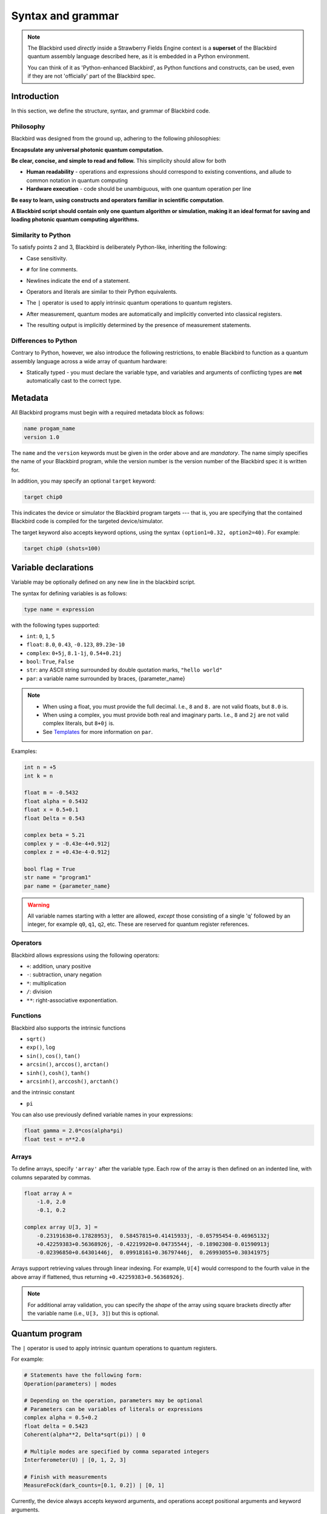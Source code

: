 .. _syntax:

Syntax and grammar
==================


.. note::

    The Blackbird used *directly* inside a Strawberry Fields Engine context
    is a **superset** of the Blackbird quantum assembly language described here,
    as it is embedded in a Python environment.

    You can think of it as 'Python-enhanced Blackbird', as Python functions and constructs,
    can be used, even if they are not 'officially' part of the Blackbird spec.


Introduction
------------

In this section, we define the structure, syntax, and grammar of Blackbird code.

Philosophy
~~~~~~~~~~

Blackbird was designed from the ground up, adhering to the following philosophies:

**Encapsulate any universal photonic quantum computation.**

**Be clear, concise, and simple to read and follow.** This simplicity should allow for both

* **Human readability** - operations and expressions should correspond to
  existing conventions, and allude to common notation in quantum computing

* **Hardware execution** - code should be unambiguous, with one quantum operation per line

**Be easy to learn, using constructs and operators familiar in scientific computation**.

**A Blackbird script should contain only one quantum algorithm or simulation,
making it an ideal format for saving and loading photonic quantum computing algorithms.**


Similarity to Python
~~~~~~~~~~~~~~~~~~~~

To satisfy points 2 and 3, Blackbird is deliberately Python-like, inheriting
the following:

* Case sensitivity.

..

* ``#`` for line comments.

..

* Newlines indicate the end of a statement.

..

* Operators and literals are similar to their Python equivalents.

..

* The ``|`` operator is used to apply intrinsic quantum operations to quantum registers.

..

* After measurement, quantum modes are automatically and implicitly converted into
  classical registers.

..

* The resulting output is implicitly determined by the presence of measurement statements.

Differences to Python
~~~~~~~~~~~~~~~~~~~~~

Contrary to Python, however, we also introduce the following restrictions,
to enable Blackbird to function as a quantum assembly language across
a wide array of quantum hardware:


* Statically typed - you must declare the variable type, and variables
  and arguments of conflicting types are **not** automatically cast to the correct type.


Metadata
--------

All Blackbird programs must begin with a required metadata block as follows:

.. code-block:: python

    name progam_name
    version 1.0

The ``name`` and the ``version`` keywords must be given in the order above and
are *mandatory*. The name simply specifies the name of your Blackbird program,
while the version number is the version number of the Blackbird spec it is written
for.

In addition, you may specify an optional ``target`` keyword:

.. code-block:: python

    target chip0

This indicates the device or simulator the Blackbird program targets --- that is,
you are specifying that the contained Blackbird code is compiled for the targeted
device/simulator.

The target keyword also accepts keyword options, using the syntax
``(option1=0.32, option2=40)``. For example:


.. code-block:: python

    target chip0 (shots=100)


Variable declarations
---------------------

Variable may be optionally defined on any new line in the blackbird script.

The syntax for defining variables is as follows:

.. code-block:: python

  type name = expression

with the following types supported:

* ``int``: ``0``, ``1``, ``5``
* ``float``: ``8.0``, ``0.43``, ``-0.123``, ``89.23e-10``
* ``complex``: ``0+5j``, ``8.1-1j``, ``0.54+0.21j``
* ``bool``: ``True``, ``False``
* ``str``: any ASCII string surrounded by double quotation marks, ``"hello world"``
* ``par``: a variable name surrounded by braces, {parameter_name}

.. note::

    * When using a float, you must provide the full decimal. I.e., ``8`` and ``8.``
      are not valid floats, but ``8.0`` is.

    * When using a complex, you must provide both real and imaginary parts.
      I.e., ``8`` and ``2j`` are not valid complex literals, but ``8+0j`` is.

    * See `Templates`_ for more information on ``par``.

Examples:

.. code-block:: python

    int n = +5
    int k = n

    float m = -0.5432
    float alpha = 0.5432
    float x = 0.5+0.1
    float Delta = 0.543

    complex beta = 5.21
    complex y = -0.43e-4+0.912j
    complex z = +0.43e-4-0.912j

    bool flag = True
    str name = "program1"
    par name = {parameter_name}

.. warning::

    All variable names starting with a letter are allowed, *except* those consisting of a single 'q'
    followed by an integer, for example ``q0``, ``q1``, ``q2``, etc. These are reserved for quantum
    register references.

Operators
~~~~~~~~~

Blackbird allows expressions using the following operators:

* ``+``: addition, unary positive
* ``-``: subtraction, unary negation
* ``*``: multiplication
* ``/``: division
* ``**``: right-associative exponentiation.

..
    * Blackbird will attempt to dynamically cast variables where it makes sense.
      For example, consider the following:
      .. code-block:: python
        int n = 2
        float x = 5.0**n
      Blackbird will automatically cast variable ``n`` to a float to perform the calculation.
      However, note that literals will not be automatically cast - ``float x = 5**n`` would
      return an error, as ``5`` is an ``int`` and not a float.
    * No matrix operations are defined; if the expression includes arrays, these operators will act in an elementwise manner.

Functions
~~~~~~~~~

Blackbird also supports the intrinsic functions

* ``sqrt()``
* ``exp()``, ``log``
* ``sin()``, ``cos()``, ``tan()``
* ``arcsin()``, ``arccos()``, ``arctan()``
* ``sinh()``, ``cosh()``, ``tanh()``
* ``arcsinh()``, ``arccosh()``, ``arctanh()``

and the intrinsic constant

* ``pi``

You can also use previously defined variable names in your expressions:

.. code-block:: python

    float gamma = 2.0*cos(alpha*pi)
    float test = n**2.0

Arrays
~~~~~~

To define arrays, specify ``'array'`` after the variable type.
Each row of the array is then defined on an indented line, with
columns separated by commas.

.. code-block:: python

    float array A =
        -1.0, 2.0
        -0.1, 0.2

    complex array U[3, 3] =
        -0.23191638+0.17828953j,  0.58457815+0.41415933j, -0.05795454-0.46965132j
        +0.42259383+0.56368926j, -0.42219920+0.04735544j, -0.18902308-0.01590913j
        -0.02396850+0.64301446j,  0.09918161+0.36797446j,  0.26993055+0.30341975j

Arrays support retrieving values through linear indexing. For example, ``U[4]`` would correspond to
the fourth value in the above array if flattened, thus returning ``+0.42259383+0.56368926j``.

.. note::

    For additional array validation, you can specify the *shape* of the array using square brackets
    directly after the variable name (i.e., ``U[3, 3]``) but this is optional.

Quantum program
---------------

The ``|`` operator is used to apply intrinsic quantum operations to quantum registers.

For example:

.. code-block:: python

    # Statements have the following form:
    Operation(parameters) | modes

    # Depending on the operation, parameters may be optional
    # Parameters can be variables of literals or expressions
    complex alpha = 0.5+0.2
    float delta = 0.5423
    Coherent(alpha**2, Delta*sqrt(pi)) | 0

    # Multiple modes are specified by comma separated integers
    Interferometer(U) | [0, 1, 2, 3]

    # Finish with measurements
    MeasureFock(dark_counts=[0.1, 0.2]) | [0, 1]

Currently, the device always accepts keyword arguments, and operations accept positional arguments
and keyword arguments.

To pass measured mode values to successive gate arguments, you may use the reserved
variables ``qX``, where ``X`` is an integer representing mode ``X``, as parameters:

.. code-block:: python

    S2gate(0.43, 0.12) | [0, 1]
    MeasureX | 0
    MeasureP | 1
    Xgate(sqrt(2)*q0+q1) | 2

After running a Blackbird program, the user should expect to receive the results
as an array:

* each column is a measurement result, corresponding to the measurements in the order
  they appear in the blackbird program

* each row represents a shot/run

For-loops
~~~~~~~~~

Similar to Python, for-loops can be declared using the ``for ... in ...`` syntax, followed by lines
of indented statements. Notice that there is no ``:`` at the end of the for-statement. The for-loop
variable type must be declared followed by either a list of values, of the specified type, or a
range using the syntax ``from:to:step``.

For example:

.. code-block:: python

    for int i in [0, 2, 1, 0, 2, 1]
        MZgate(phases[i], phases[i+1]) | [i, i+1]

where ``phases`` could be an array declared above, or:

.. code-block:: python

    for int m in 2:10:2
        MeasureX | m

measuring over modes 2, 4, 6 and 8.

Templates
---------

A Blackbird template is simply a Blackbird script that contains **template parameters**.

Template parameters use the syntax ``{parameter_name}``, and can be placed within any numeric expression.

For example, consider the following state teleportation template:

.. code-block:: python

    name StateTeleportation
    version 1.0

    # state to be teleported:
    Coherent({alpha}) | 0

    # teleportation algorithm
    Squeezed(-{sq}) | 1
    Squeezed({sq}) | 2
    BSgate(pi/4, 0) | (1, 2)
    BSgate(pi/4, 0) | (0, 1)
    MeasureX | 0
    MeasureP | 1
    Xgate(sqrt(2)*q0) | 2
    Zgate(sqrt(2)*q1) | 2

Here, the initial state preparation uses a template parameter ``{alpha}``,
while the squeezed resource states have magnitude given by parameter ``{sq}``.

The advantage of Blackbird templates is that a Blackbird script can encapsulate
a photonic quantum circuit with free parameters. A library that makes use
of the Blackbird quantum assembly language (such as Strawberry Fields) can
dynamically update template parameters without needing to recompile the program.


Including subroutines
---------------------

There may be the case where you have a Blackbird program or template representing
a circuit primitive that you may want to re-use across multiple Blackbird programs.

This is possible using the ``include`` statement. This has the following syntax:

.. code-block:: python

    include "path/to/filename.xbb"

where the file path is relative to the location of the current Blackbird script.
A Blackbird script may have multiple includes, and they must all be placed
after the metadata block, and before the quantum program/variables are defined.

The ``include`` statement allows the external Blackbird program to be used as
a subroutine within the existing script. This quantum subroutine is called
via the ``name`` of the included Blackbird script. For example, consider
a state teleportation template, ``state_teleportation.xbb``:

.. code-block:: python

    name StateTeleportation
    version 1.0

    # maximally entangled states
    Squeezed(-{sq}) | 1
    Squeezed({sq}) | 2
    BSgate(pi/4, 0) | (1, 2)

    # Alice performs the joint measurement
    # in the maximally entangled basis
    BSgate(pi/4, 0) | (0, 1)
    MeasureX | 0
    MeasureP | 1

    # Bob conditionally displaces his mode
    # based on Alice's measurement result
    Xgate(sqrt(2)*q0) | 2
    Zgate(sqrt(2)*q1) | 2

This template accepts the parameter ``sq`` (the squeezing magnitude of the
resource states), and acts on three modes, teleporting the state in mode 0
to mode 2.

Now, consider another file, ``example_include.xbb``, which includes the
above ``StateTeleportation`` operation imported from the ``state_teleportation.xbb``
template:


.. code-block:: python

    name ExampleInclude
    version 1.0
    target gaussian (shots=10)

    include "state_teleportation.xbb"

    float alpha = 0.3423

    Coherent(a=alpha) | 0
    Coherent(a=alpha) | 1
    StateTeleportation(sq=1) | [0, 2, 3]
    MeasureHeterodyne() | 3

We can now call the ``StateTeleportation`` subroutine, with ``sq=1``,
and apply it to modes 0, 2, and 3.

.. note:: Make sure to avoid **circular includes** when using the ``include`` statement.
